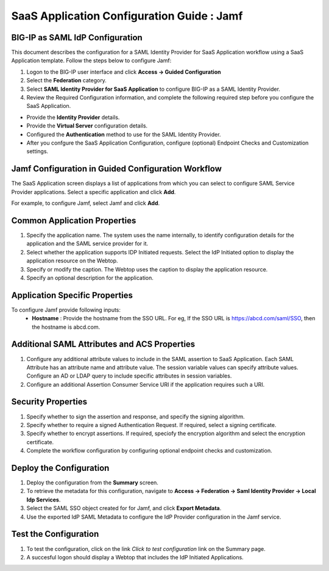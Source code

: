======================================================================================
SaaS Application Configuration Guide : Jamf
======================================================================================

BIG-IP as SAML IdP Configuration
--------------------------------
This document describes the configuration for a SAML Identity Provider for SaaS Application workflow using a SaaS Application template. Follow the steps below to configure Jamf:

#. Logon to the BIG-IP user interface and click **Access -> Guided Configuration**
#. Select the **Federation** category.
#. Select **SAML Identity Provider for SaaS Application** to configure BIG-IP as a SAML Identity Provider.
#. Review the Required Configuration information, and complete the following  required step before you configure the SaaS Application.

- Provide the **Identity Provider** details.
- Provide the **Virtual Server** configuration details.
- Configured the **Authentication** method to use for the SAML Identity Provider.
- After you confgure the SaaS Application Configuration, configure (optional) Endpoint Checks and Customization settings.

Jamf Configuration in Guided Configuration Workflow
---------------------------------------------------------------------------------------------------------------------------

The SaaS Application screen displays a list of applications from which you can select to configure SAML Service Provider applications. Select a specific application and click **Add**.

For example, to configure Jamf, select Jamf and click **Add**.

Common Application Properties
-----------------------------

#. Specify the application name. The system uses the name internally, to identify configuration details for the application and the SAML service provider for it.
#. Select whether the application supports IDP Initiated requests. Select the IdP Initiated option to display the application resource on the Webtop.
#. Specify or modify the caption. The Webtop uses the caption to display the application resource.
#. Specify an optional description for the application.

Application Specific Properties
-------------------------------

To configure Jamf provide following inputs:
	- **Hostname** : Provide the hostname from the SSO URL. For eg, If the SSO URL is https://abcd.com/saml/SSO, then the hostname is abcd.com.

Additional SAML Attributes and ACS Properties
---------------------------------------------

#. Configure any additional attribute values to include in the SAML assertion to SaaS Application. Each SAML Attribute has an attribute name and attribute value. The session variable values can specify attribute values. Configure an AD or LDAP query to include specific attributes in session variables.
#. Configure an additional Assertion Consumer Service URI if the application requires such a URI.

Security Properties
-------------------
#. Specify whether to sign the assertion and response, and specify the signing algorithm.
#. Specify whether to require a signed Authentication Request. If required, select a signing certificate.
#. Specify whether to encrypt assertions. If required, speciofy the encryption algorithm and select the encryption certificate.
#. Complete the workflow configuration by configuring optional endpoint checks and customization.

Deploy the Configuration
------------------------

#. Deploy the configuration from the **Summary** screen.
#. To retrieve the metadata for this configuration, navigate to **Access -> Federation -> Saml Identity Provider -> Local Idp Services**.
#. Select the SAML SSO object created for for Jamf, and click **Export Metadata**.
#. Use the exported IdP SAML Metadata to configure the IdP Provider configuration in the Jamf service.

Test the Configuration
----------------------

#. To test the configuration, click on the link *Click to test configuration* link on the Summary page.
#. A succesful logon should display a Webtop that includes the IdP Initiated Applications.

